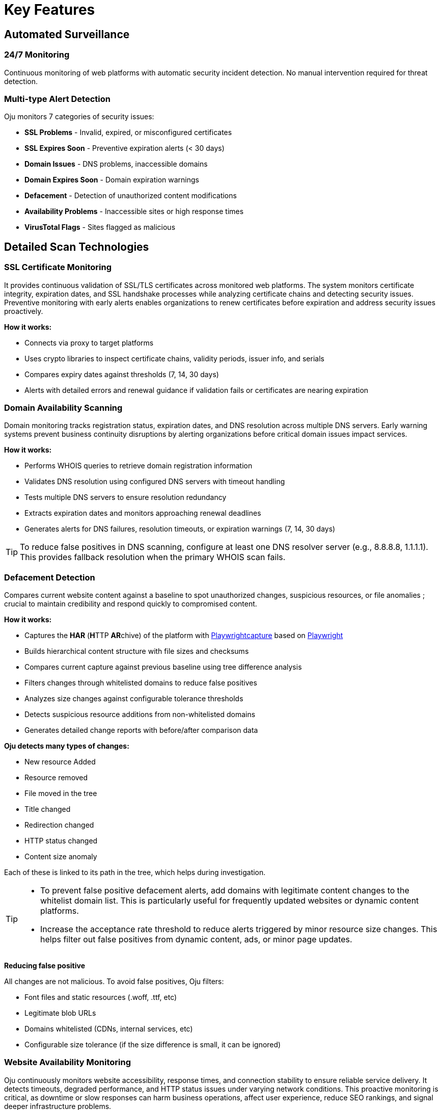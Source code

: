 = Key Features
:description: Core monitoring and analysis capabilities of Oju cybersecurity platform
:keywords: features, monitoring, alerts, dashboard, entities, free

== Automated Surveillance

=== 24/7 Monitoring
Continuous monitoring of web platforms with automatic security incident detection. No manual intervention required for threat detection.

=== Multi-type Alert Detection
Oju monitors 7 categories of security issues:

* **SSL Problems** - Invalid, expired, or misconfigured certificates
* **SSL Expires Soon** - Preventive expiration alerts (< 30 days)
* **Domain Issues** - DNS problems, inaccessible domains
* **Domain Expires Soon** - Domain expiration warnings
* **Defacement** - Detection of unauthorized content modifications
* **Availability Problems** - Inaccessible sites or high response times
* **VirusTotal Flags** - Sites flagged as malicious

== Detailed Scan Technologies

=== SSL Certificate Monitoring

It provides continuous validation of SSL/TLS certificates across monitored web platforms. The system monitors certificate integrity, expiration dates, and SSL handshake processes while analyzing certificate chains and detecting security issues. Preventive monitoring with early alerts enables organizations to renew certificates before expiration and address security issues proactively.

**How it works:**

* Connects via proxy to target platforms
* Uses crypto libraries to inspect certificate chains, validity periods, issuer info, and serials
* Compares expiry dates against thresholds (7, 14, 30 days)
* Alerts with detailed errors and renewal guidance if validation fails or certificates are nearing expiration

=== Domain Availability Scanning

Domain monitoring tracks registration status, expiration dates, and DNS resolution across multiple DNS servers. Early warning systems prevent business continuity disruptions by alerting organizations before critical domain issues impact services.

**How it works:**

* Performs WHOIS queries to retrieve domain registration information
* Validates DNS resolution using configured DNS servers with timeout handling
* Tests multiple DNS servers to ensure resolution redundancy
* Extracts expiration dates and monitors approaching renewal deadlines
* Generates alerts for DNS failures, resolution timeouts, or expiration warnings (7, 14, 30 days)

[TIP]
To reduce false positives in DNS scanning, configure at least one DNS resolver server (e.g., 8.8.8.8, 1.1.1.1). This provides fallback resolution when the primary WHOIS scan fails.

=== Defacement Detection

Compares current website content against a baseline to spot unauthorized changes, suspicious resources, or file anomalies ; crucial to maintain credibility and respond quickly to compromised content.

**How it works:**

* Captures the **HAR** (**H**TTP **AR**chive) of the platform with https://github.com/Lookyloo/Playwrightcapture[Playwrightcapture] based on https://playwright.dev/[Playwright]
* Builds hierarchical content structure with file sizes and checksums
* Compares current capture against previous baseline using tree difference analysis
* Filters changes through whitelisted domains to reduce false positives
* Analyzes size changes against configurable tolerance thresholds
* Detects suspicious resource additions from non-whitelisted domains
* Generates detailed change reports with before/after comparison data

**Oju detects many types of changes:**

* New resource Added
* Resource removed
* File moved in the tree
* Title changed
* Redirection changed
* HTTP status changed
* Content size anomaly

Each of these is linked to its path in the tree, which helps during investigation.

[TIP]
====
* To prevent false positive defacement alerts, add domains with legitimate content changes to the whitelist domain list. This is particularly useful for frequently updated websites or dynamic content platforms.
* Increase the acceptance rate threshold to reduce alerts triggered by minor resource size changes. This helps filter out false positives from dynamic content, ads, or minor page updates.
====

**Reducing false positive**

All changes are not malicious. To avoid false positives, Oju filters:

* Font files and static resources (.woff, .ttf, etc)
* Legitimate blob URLs
* Domains whitelisted (CDNs, internal services, etc)
* Configurable size tolerance (if the size difference is small, it can be ignored) 

=== Website Availability Monitoring

Oju continuously monitors website accessibility, response times, and connection stability to ensure reliable service delivery. It detects timeouts, degraded performance, and HTTP status issues under varying network conditions. This proactive monitoring is critical, as downtime or slow responses can harm business operations, affect user experience, reduce SEO rankings, and signal deeper infrastructure problems.

**How it works:**

* Performs HTTP requests with configurable timeout settings (1000-60000ms)
* Monitors response codes and identifies 4xx/5xx errors
* Tests connection stability through multiple proxy servers if configured
* Measures response times against performance thresholds
* Handles various connection scenarios (timeouts, SSL errors, proxy failures)
* Generates alerts for accessibility issues, performance degradation, or service outages

[TIP]
Increase the scan timeout to 30 seconds in the scan configuration to reduce false positive alerts caused by slow server responses or network latency.

=== VirusTotal Threat Detection

Oju uses VirusTotal’s multi-vendor engine to scan URLs and detect malware, phishing, and other threats. By aggregating results from multiple antivirus vendors, it offers broad threat coverage and enables early detection to protect users and preserve organizational reputation.

**How it works:**

* Submits platform URLs to VirusTotal API for comprehensive analysis
* Collects results from multiple antivirus engines and security vendors
* Processes vendor-specific threat classifications and risk assessments
* Correlates findings with local antivirus vendor database for contact information
* Generates detailed threat reports with vendor analysis and remediation guidance
* Automatically resolves alerts when subsequent scans show clean results
* Supports configurable scan frequencies and API rate limiting

== Advanced Monitoring Features

=== Proxy and Network Support

**Multi-proxy Configuration:**

* Supports HTTP, HTTPS, SOCKS4, and SOCKS5 proxy protocols
* Automatic proxy rotation for reliability and load distribution
* Fallback to direct connections when proxies fail
* Configurable proxy authentication and timeout settings

=== Intelligent Error Handling

**Alert Correlation:**

* Prevents duplicate alerts for the same issues
* Automatic alert resolution when problems are fixed
* Contextual information for faster incident response
* Integration with ticketing systems for workflow automation
